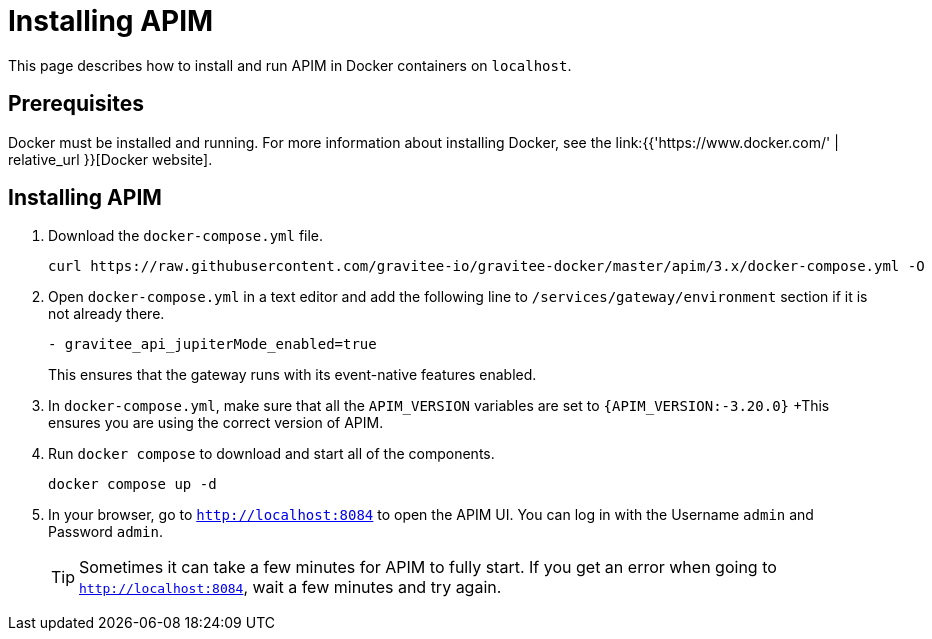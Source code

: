 [[event-native-tutorials-apim]]
= Installing APIM
:page-sidebar: apim_3_x_sidebar
:page-permalink: /apim/3.x/event_native_tutorials_apim.html
:page-folder: apim/v4-beta
:page-layout: apim3x

This page describes how to install and run APIM in Docker containers on `localhost`.

== Prerequisites

Docker must be installed and running. For more information about installing Docker, see the link:{{'https://www.docker.com/' | relative_url }}[Docker website].

== Installing APIM

1. Download the `docker-compose.yml` file.
+
[code,bash]
----
curl https://raw.githubusercontent.com/gravitee-io/gravitee-docker/master/apim/3.x/docker-compose.yml -O  
----

2. Open `docker-compose.yml` in a text editor and add the following line to `/services/gateway/environment` section if it is not already there.
+
[code,yml]
----
- gravitee_api_jupiterMode_enabled=true
----
+
This ensures that the gateway runs with its event-native features enabled.

3. In `docker-compose.yml`, make sure that all the `APIM_VERSION` variables are set to `{APIM_VERSION:-3.20.0}`
+This ensures you are using the correct version of APIM.

4. Run `docker compose` to download and start all of the components.
+
[code,bash]
----
docker compose up -d
----

5. In your browser, go to `http://localhost:8084` to open the APIM UI. You can log in with the Username `admin` and Password `admin`.
+
[TIP]
====
Sometimes it can take a few minutes for APIM to fully start. If you get an error when going to `http://localhost:8084`, wait a few minutes and try again.
====